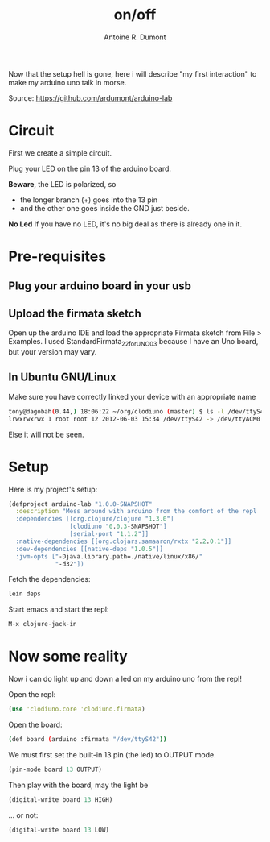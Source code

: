 #+title: on/off
#+author: Antoine R. Dumont
#+tags: clodiuno, clojure, arduino, emacs, geek

Now that the setup hell is gone, here i will describe "my first interaction" to make my arduino uno talk in morse.

Source: https://github.com/ardumont/arduino-lab

* Circuit
First we create a simple circuit.

Plug your LED on the pin 13 of the arduino board.

*Beware*, the LED is polarized, so
- the longer branch (+) goes into the 13 pin
- and the other one goes inside the GND just beside.

*No Led*
If you have no LED, it's no big deal as there is already one in it.

* Pre-requisites
** Plug your arduino board in your usb

** Upload the firmata sketch

Open up the arduino IDE and load the appropriate Firmata sketch from File > Examples.
I used StandardFirmata_2_2_forUNO_0_3 because I have an Uno board, but your version may vary.

** In Ubuntu GNU/Linux

Make sure you have correctly linked your device with an appropriate name
#+begin_src sh
tony@dagobah(0.44,) 18:06:22 ~/org/clodiuno (master) $ ls -l /dev/ttyS42
lrwxrwxrwx 1 root root 12 2012-06-03 15:34 /dev/ttyS42 -> /dev/ttyACM0
#+end_src

Else it will not be seen.

* Setup
Here is my project's setup:

#+begin_src clj
(defproject arduino-lab "1.0.0-SNAPSHOT"
  :description "Mess around with arduino from the comfort of the repl
  :dependencies [[org.clojure/clojure "1.3.0"]
                 [clodiuno "0.0.3-SNAPSHOT"]
                 [serial-port "1.1.2"]]
  :native-dependencies [[org.clojars.samaaron/rxtx "2.2.0.1"]]
  :dev-dependencies [[native-deps "1.0.5"]]
  :jvm-opts ["-Djava.library.path=./native/linux/x86/"
             "-d32"])
#+end_src

Fetch the dependencies:
#+begin_src sh
lein deps
#+end_src

Start emacs and start the repl:
#+begin_src sh
M-x clojure-jack-in
#+end_src
* Now some reality
Now i can do light up and down a led on my arduino uno from the repl!

Open the repl:
#+begin_src clj
(use 'clodiuno.core 'clodiuno.firmata)
#+end_src

Open the board:
#+begin_src sh
(def board (arduino :firmata "/dev/ttyS42"))
#+end_src

We must first set the built-in 13 pin (the led) to OUTPUT mode.
#+begin_src clj
(pin-mode board 13 OUTPUT)
#+end_src

Then play with the board, may the light be
#+begin_src clj
(digital-write board 13 HIGH)
#+end_src

... or not:
#+begin_src clj
(digital-write board 13 LOW)
#+end_src
